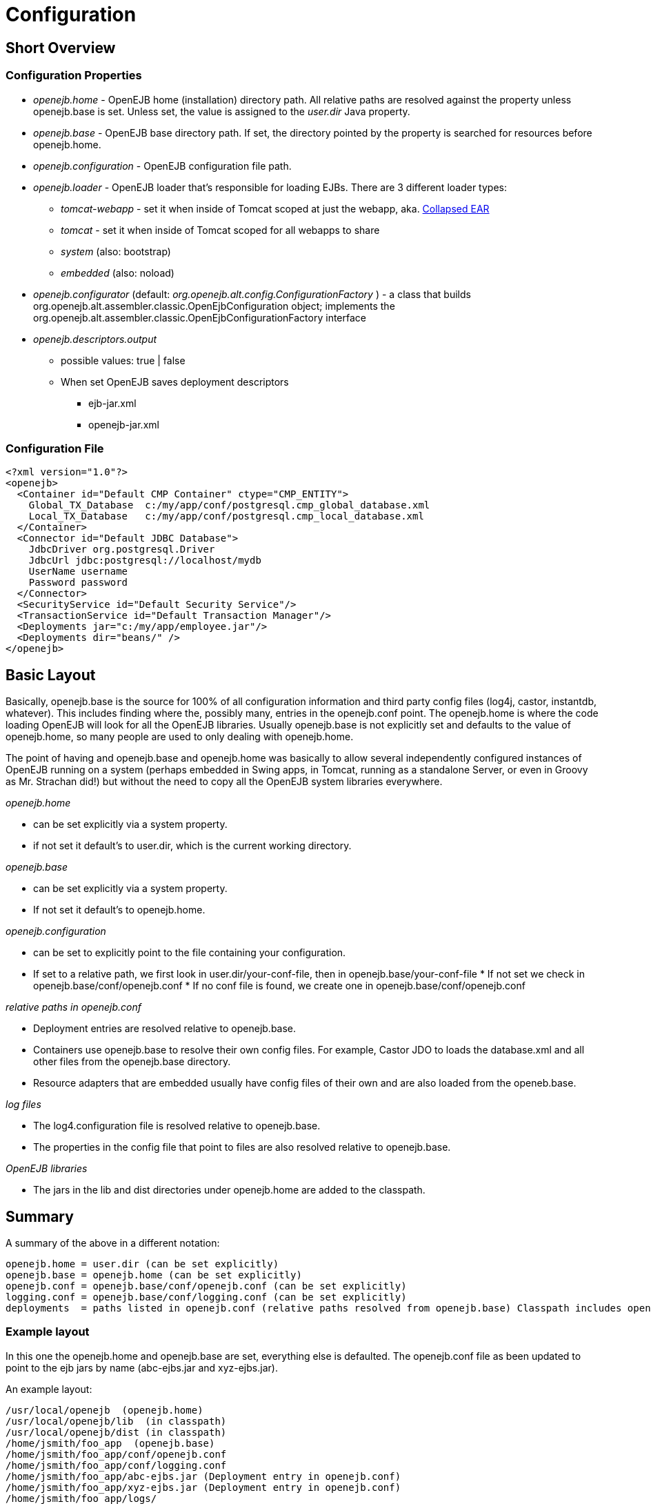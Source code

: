 = Configuration
:index-group: OpenEJB Standalone Server
:jbake-date: 2018-12-05
:jbake-type: page
:jbake-status: published

== Short Overview

=== Configuration Properties

* _openejb.home_ - OpenEJB home (installation) directory path.
All relative paths are resolved against the property unless openejb.base is set.
Unless set, the value is assigned to the _user.dir_ Java property.
* _openejb.base_ - OpenEJB base directory path.
If set, the directory pointed by the property is searched for resources before openejb.home.
* _openejb.configuration_ - OpenEJB configuration file path.
* _openejb.loader_ - OpenEJB loader that's responsible for loading EJBs.
There are 3 different loader types:
** _tomcat-webapp_ - set it when inside of Tomcat scoped at just the webapp, aka. xref:collapsed-ear.adoc[Collapsed EAR]
** _tomcat_ - set it when inside of Tomcat scoped for all webapps to share
** _system_ (also: bootstrap)
** _embedded_ (also: noload)
* _openejb.configurator_ (default: _org.openejb.alt.config.ConfigurationFactory_ ) - a class that builds org.openejb.alt.assembler.classic.OpenEjbConfiguration object; implements the org.openejb.alt.assembler.classic.OpenEjbConfigurationFactory interface
* _openejb.descriptors.output_
** possible values: true | false
** When set OpenEJB saves deployment descriptors
*** ejb-jar.xml
*** openejb-jar.xml

=== Configuration File

[source,xml]
----
<?xml version="1.0"?>
<openejb>
  <Container id="Default CMP Container" ctype="CMP_ENTITY">
    Global_TX_Database  c:/my/app/conf/postgresql.cmp_global_database.xml
    Local_TX_Database   c:/my/app/conf/postgresql.cmp_local_database.xml
  </Container>
  <Connector id="Default JDBC Database">
    JdbcDriver org.postgresql.Driver
    JdbcUrl jdbc:postgresql://localhost/mydb
    UserName username
    Password password
  </Connector>
  <SecurityService id="Default Security Service"/>
  <TransactionService id="Default Transaction Manager"/>
  <Deployments jar="c:/my/app/employee.jar"/>
  <Deployments dir="beans/" />
</openejb>
----

== Basic Layout

Basically, openejb.base is the source for 100% of all configuration information and third party config files (log4j, castor, instantdb, whatever).
This includes finding where the, possibly many, entries in the openejb.conf point.
The openejb.home is where the code loading OpenEJB will look for all the OpenEJB libraries.
Usually openejb.base is not explicitly set and defaults to the value of openejb.home, so many people are used to only dealing with openejb.home.

The point of having and openejb.base and openejb.home was basically to allow several independently configured instances of OpenEJB running on a system (perhaps embedded in Swing apps, in Tomcat, running as a standalone Server, or even in Groovy as Mr.
Strachan did!) but without the need to copy all the OpenEJB system libraries everywhere.

_openejb.home_

* can be set explicitly via a system property.
* if not set it default's to user.dir, which is the current working directory.

_openejb.base_

* can be set explicitly via a system property.
* If not set it default's to openejb.home.

_openejb.configuration_

* can be set to explicitly point to the file containing your configuration.
* If set to a relative path, we first look in user.dir/your-conf-file, then in openejb.base/your-conf-file * If not set we check in openejb.base/conf/openejb.conf * If no conf file is found, we create one in openejb.base/conf/openejb.conf

_relative paths in openejb.conf_

* Deployment entries are resolved relative to openejb.base.
* Containers use openejb.base to resolve their own config files.
For example, Castor JDO to loads the database.xml and all other files from the openejb.base directory.
* Resource adapters that are embedded usually have config files of their own and are also loaded from the openeb.base.

_log files_

* The log4.configuration file is resolved relative to openejb.base.
* The properties in the config file that point to files are also resolved relative to openejb.base.

_OpenEJB libraries_

* The jars in the lib and dist directories under openejb.home are added to the classpath.

== Summary

A summary of the above in a different notation:

 openejb.home = user.dir (can be set explicitly)
 openejb.base = openejb.home (can be set explicitly)
 openejb.conf = openejb.base/conf/openejb.conf (can be set explicitly)
 logging.conf = openejb.base/conf/logging.conf (can be set explicitly)
 deployments  = paths listed in openejb.conf (relative paths resolved from openejb.base) Classpath includes openejb.home/lib and openejb.home/dist

=== Example layout

In this one the openejb.home and openejb.base are set, everything else is defaulted.
The openejb.conf file as been updated to point to the ejb jars by name (abc-ejbs.jar and xyz-ejbs.jar).

An example layout:

 /usr/local/openejb  (openejb.home)
 /usr/local/openejb/lib	(in classpath)
 /usr/local/openejb/dist (in classpath)
 /home/jsmith/foo_app  (openejb.base)
 /home/jsmith/foo_app/conf/openejb.conf
 /home/jsmith/foo_app/conf/logging.conf
 /home/jsmith/foo_app/abc-ejbs.jar (Deployment entry in openejb.conf)
 /home/jsmith/foo_app/xyz-ejbs.jar (Deployment entry in openejb.conf)
 /home/jsmith/foo_app/logs/

=== Another Example layout

In this example openejb.home and openejb.base are setup as well as the explicit paths for the openejb and log4j configuration files.

An example layout:

 /usr/local/openejb  (openejb.home)
 /usr/local/openejb/lib	(in classpath)
 /usr/local/openejb/dist (in classpath)
 /home/jsmith/foo_app  (openejb.base)
 /home/jsmith/foo_app/openejb.xml  (openejb.configuration)
 /home/jsmith/foo_app/abc-ejbs.jar (Deployment entry in openejb.xml)
 /home/jsmith/foo_app/xyz-ejbs.jar (Deployment entry in openejb.xml)
 /home/jsmith/foo_app/log4j.conf  (log4j.configuration)
 /home/jsmith/foo_app/mylogs/  (logging dir as defined in log4j.conf)
